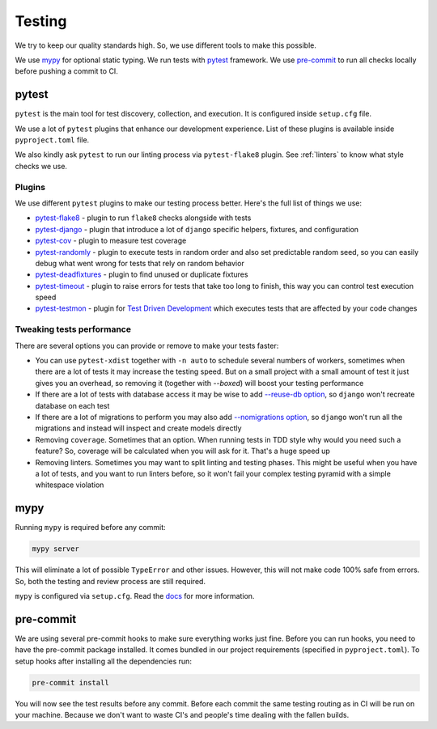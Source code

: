 Testing
=======

We try to keep our quality standards high.
So, we use different tools to make this possible.

We use `mypy <http://mypy-lang.org/>`_ for optional
static typing.
We run tests with `pytest <https://pytest.org/>`_ framework.
We use `pre-commit <https://pre-commit.com/>`_
to run all checks locally before pushing a commit to CI.


pytest
------

``pytest`` is the main tool for test discovery, collection, and execution.
It is configured inside ``setup.cfg`` file.

We use a lot of ``pytest`` plugins that enhance our development experience.
List of these plugins is available inside ``pyproject.toml`` file.

We also kindly ask ``pytest`` to run our linting process via ``pytest-flake8``
plugin. See :ref:`linters` to know what style checks we use.

Plugins
~~~~~~~

We use different ``pytest`` plugins to make our testing process better.
Here's the full list of things we use:

- `pytest-flake8`_ - plugin to run ``flake8`` checks alongside with tests
- `pytest-django`_ - plugin that introduce a lot of ``django`` specific
  helpers, fixtures, and configuration
- `pytest-cov`_ - plugin to measure test coverage
- `pytest-randomly`_ - plugin to execute tests in random order and
  also set predictable random seed, so you can easily debug
  what went wrong for tests that rely on random behavior
- `pytest-deadfixtures`_ - plugin to find unused or duplicate fixtures
- `pytest-timeout`_ - plugin to raise errors for tests
  that take too long to finish, this way you can control test execution speed
- `pytest-testmon`_ - plugin for `Test Driven Development`_ which executes
  tests that are affected by your code changes

.. _pytest-flake8: https://github.com/tholo/pytest-flake8
.. _pytest-django: https://github.com/pytest-dev/pytest-django
.. _pytest-cov: https://github.com/pytest-dev/pytest-cov
.. _pytest-randomly: https://github.com/pytest-dev/pytest-randomly
.. _pytest-deadfixtures: https://github.com/jllorencetti/pytest-deadfixtures
.. _pytest-timeout: https://pypi.org/project/pytest-timeout
.. _pytest-testmon: https://github.com/tarpas/pytest-testmon
.. _`Test Driven Development`: https://en.wikipedia.org/wiki/Test-driven_development

Tweaking tests performance
~~~~~~~~~~~~~~~~~~~~~~~~~~

There are several options you can provide or remove to make your tests faster:

- You can use ``pytest-xdist`` together with
  ``-n auto``  to schedule several numbers of workers,
  sometimes when there are a lot of tests it may increase the testing speed.
  But on a small project with a small amount of test it just
  gives you an overhead, so removing it (together with `--boxed`)
  will boost your testing performance
- If there are a lot of tests with database access
  it may be wise to add
  `--reuse-db option <https://pytest-django.readthedocs.io/en/latest/database.html#example-work-flow-with-reuse-db-and-create-db>`_,
  so ``django`` won't recreate database on each test
- If there are a lot of migrations to perform you may also add
  `--nomigrations option <https://pytest-django.readthedocs.io/en/latest/database.html#nomigrations-disable-django-1-7-migrations>`_,
  so ``django`` won't run all the migrations
  and instead will inspect and create models directly
- Removing ``coverage``. Sometimes that an option.
  When running tests in TDD style why would you need such a feature?
  So, coverage will be calculated when you will ask for it.
  That's a huge speed up
- Removing linters. Sometimes you may want to split linting and testing phases.
  This might be useful when you have a lot of tests, and you want to run
  linters before, so it won't fail your complex testing pyramid with a simple
  whitespace violation


mypy
----

Running ``mypy`` is required before any commit:

.. code:: bash

    mypy server

This will eliminate a lot of possible ``TypeError`` and other issues.
However, this will not make code 100% safe from errors.
So, both the testing and review process are still required.

``mypy`` is configured via ``setup.cfg``.
Read the `docs <https://mypy.readthedocs.io/en/latest/>`_
for more information.


pre-commit
----------

We are using several pre-commit hooks to make sure everything works just fine.
Before you can run hooks, you need to have the pre-commit package installed.
It comes bundled in our project requirements (specified in ``pyproject.toml``).
To setup hooks after installing all the dependencies run:

.. code:: bash

  pre-commit install


You will now see the test results before any commit.
Before each commit the same testing routing as in CI
will be run on your machine.
Because we don't want to waste CI's and people's time
dealing with the fallen builds.
